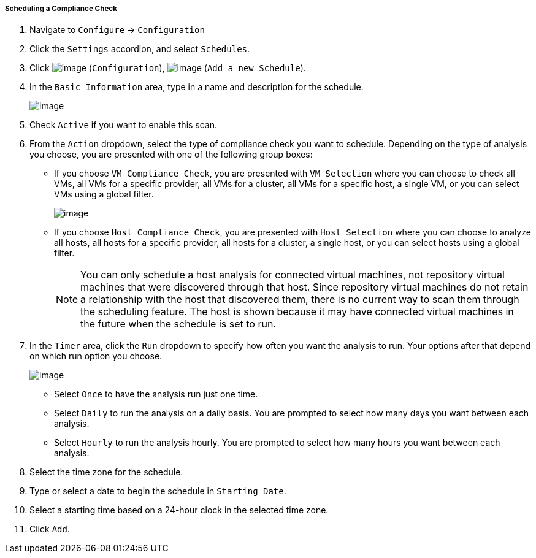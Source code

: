 ===== Scheduling a Compliance Check

. Navigate to `Configure` -> `Configuration`

. Click the `Settings` accordion, and select `Schedules`.

. Click image:../images/1847.png[image] (`Configuration`),
image:../images/1848.png[image] (`Add a new Schedule`).

. In the `Basic Information` area, type in a name and description for the
schedule.
+
image:../images/1940.png[image]

. Check `Active` if you want to enable this scan.

. From the `Action` dropdown, select the type of compliance check you want to schedule. Depending on the type of analysis you choose, you are presented with one of the following group boxes:

* If you choose `VM Compliance Check`, you are presented with `VM Selection` where you can choose to check all VMs, all VMs for a specific provider, all VMs for a cluster, all VMs for a specific host, a single VM, or you can select VMs using a global filter.
+
image:../images/1939.png[image]
* If you choose `Host Compliance Check`, you are presented with `Host
Selection` where you can choose to analyze all hosts, all hosts for a
specific provider, all hosts for a cluster, a single host, or you can
select hosts using a global filter.
+

[NOTE]
======
You can only schedule a host analysis for connected virtual machines,
not repository virtual machines that were discovered through that host.
Since repository virtual machines do not retain a relationship with the
host that discovered them, there is no current way to scan them through
the scheduling feature. The host is shown because it may have connected
virtual machines in the future when the schedule is set to run.
======

. In the `Timer` area, click the `Run` dropdown to specify how often you want the analysis to run. Your options after that depend on which run option you choose.
+
image:../images/1938.png[image]

* Select `Once` to have the analysis run just one time.
* Select `Daily` to run the analysis on a daily basis. You are prompted to
select how many days you want between each analysis.
* Select `Hourly` to run the analysis hourly. You are prompted to select
how many hours you want between each analysis.

. Select the time zone for the schedule.

. Type or select a date to begin the schedule in `Starting Date`.

. Select a starting time based on a 24-hour clock in the selected time
zone.

. Click `Add`.
